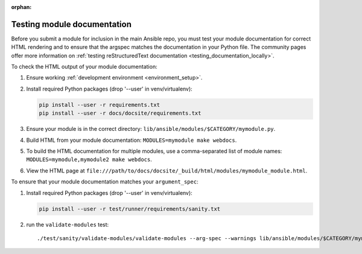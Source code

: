 :orphan:

.. _testing_module_documentation:

****************************
Testing module documentation
****************************

Before you submit a module for inclusion in the main Ansible repo, you must test your module documentation for correct HTML rendering and to ensure that the argspec matches the documentation in your Python file. The community pages offer more information on :ref:`testing reStructuredText documentation <testing_documentation_locally>`.

To check the HTML output of your module documentation:

#. Ensure working :ref:`development environment <environment_setup>`.
#. Install required Python packages (drop '--user' in venv/virtualenv):

   .. code-block:: bash

      pip install --user -r requirements.txt
      pip install --user -r docs/docsite/requirements.txt

#. Ensure your module is in the correct directory: ``lib/ansible/modules/$CATEGORY/mymodule.py``.
#. Build HTML from your module documentation: ``MODULES=mymodule make webdocs``.
#. To build the HTML documentation for multiple modules, use a comma-separated list of module names: ``MODULES=mymodule,mymodule2 make webdocs``.
#. View the HTML page at ``file:///path/to/docs/docsite/_build/html/modules/mymodule_module.html``.

To ensure that your module documentation matches your ``argument_spec``:

#. Install required Python packages (drop '--user' in venv/virtualenv):

   .. code-block:: bash

      pip install --user -r test/runner/requirements/sanity.txt

#. run the ``validate-modules`` test::

   ./test/sanity/validate-modules/validate-modules --arg-spec --warnings lib/ansible/modules/$CATEGORY/mymodule.py
